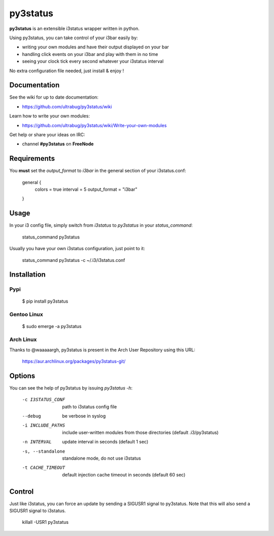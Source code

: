 *********
py3status
*********
**py3status** is an extensible i3status wrapper written in python.

Using py3status, you can take control of your i3bar easily by:

- writing your own modules and have their output displayed on your bar
- handling click events on your i3bar and play with them in no time
- seeing your clock tick every second whatever your i3status interval

No extra configuration file needed, just install & enjoy !

Documentation
=============
See the wiki for up to date documentation:

- https://github.com/ultrabug/py3status/wiki

Learn how to write your own modules:

- https://github.com/ultrabug/py3status/wiki/Write-your-own-modules

Get help or share your ideas on IRC:

- channel **#py3status** on **FreeNode**

Requirements
============
You **must** set the `output_format` to `i3bar` in the general section of your i3status.conf:

    general {
        colors = true
        interval = 5
        output_format = "i3bar"
    }

Usage
=====
In your i3 config file, simply switch from `i3status` to `py3status` in your `status_command`:

    status_command py3status

Usually you have your own i3status configuration, just point to it:

    status_command py3status -c ~/.i3/i3status.conf

Installation
============
Pypi
----

    $ pip install py3status

Gentoo Linux
------------

    $ sudo emerge -a py3status

Arch Linux
----------
Thanks to @waaaaargh, py3status is present in the Arch User Repository using this URL:

    https://aur.archlinux.org/packages/py3status-git/

Options
=======
You can see the help of py3status by issuing `py3status -h`:

    -c I3STATUS_CONF  path to i3status config file
    --debug           be verbose in syslog
    -i INCLUDE_PATHS  include user-written modules from those directories
                      (default .i3/py3status)
    -n INTERVAL       update interval in seconds (default 1 sec)
    -s, --standalone  standalone mode, do not use i3status
    -t CACHE_TIMEOUT  default injection cache timeout in seconds
                      (default 60 sec)

Control
=======
Just like i3status, you can force an update by sending a SIGUSR1 signal to py3status.
Note that this will also send a SIGUSR1 signal to i3status.

    killall -USR1 py3status
